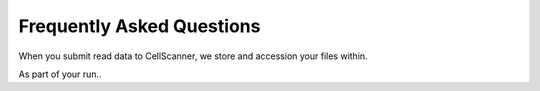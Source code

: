 Frequently Asked Questions 
============================


When you submit read data to CellScanner, we store and accession your files within.

.. :ref: ``
As part of your run.. 


